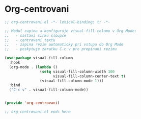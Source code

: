 * Org-centrovani

#+begin_src emacs-lisp
;; org-centrovani.el -*- lexical-binding: t; -*-

;; Modul zapina a konfiguruje visual-fill-column v Org Mode:
;;   - nastavi sirku sloupce
;;   - centrovani textu
;;   - zapina rezim automaticky pri vstupu do Org Mode
;;   - poskytuje zkratku C-c v pro prepinani rezimu

(use-package visual-fill-column
  :hook
  (org-mode . (lambda ()
                (setq visual-fill-column-width 100
                      visual-fill-column-center-text t)
                (visual-fill-column-mode 1)))
  :bind
  ("C-c v" . visual-fill-column-mode))


(provide 'org-centrovani)

;; org-centrovani.el ends here
#+end_src
